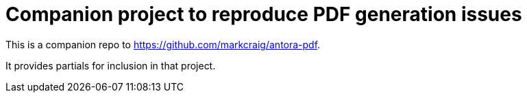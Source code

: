 = Companion project to reproduce PDF generation issues

This is a companion repo to https://github.com/markcraig/antora-pdf[].

It provides partials for inclusion in that project.
